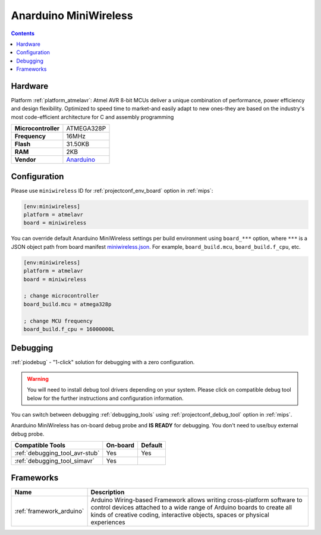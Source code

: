 
.. _board_atmelavr_miniwireless:

Anarduino MiniWireless
======================

.. contents::

Hardware
--------

Platform :ref:`platform_atmelavr`: Atmel AVR 8-bit MCUs deliver a unique combination of performance, power efficiency and design flexibility. Optimized to speed time to market-and easily adapt to new ones-they are based on the industry's most code-efficient architecture for C and assembly programming

.. list-table::

  * - **Microcontroller**
    - ATMEGA328P
  * - **Frequency**
    - 16MHz
  * - **Flash**
    - 31.50KB
  * - **RAM**
    - 2KB
  * - **Vendor**
    - `Anarduino <http://www.anarduino.com/miniwireless/?utm_source=platformio.org&utm_medium=docs>`__


Configuration
-------------

Please use ``miniwireless`` ID for :ref:`projectconf_env_board` option in :ref:`mips`:

.. code-block:: ini

  [env:miniwireless]
  platform = atmelavr
  board = miniwireless

You can override default Anarduino MiniWireless settings per build environment using
``board_***`` option, where ``***`` is a JSON object path from
board manifest `miniwireless.json <https://github.com/platformio/platform-atmelavr/blob/master/boards/miniwireless.json>`_. For example,
``board_build.mcu``, ``board_build.f_cpu``, etc.

.. code-block:: ini

  [env:miniwireless]
  platform = atmelavr
  board = miniwireless

  ; change microcontroller
  board_build.mcu = atmega328p

  ; change MCU frequency
  board_build.f_cpu = 16000000L

Debugging
---------

:ref:`piodebug` - "1-click" solution for debugging with a zero configuration.

.. warning::
    You will need to install debug tool drivers depending on your system.
    Please click on compatible debug tool below for the further
    instructions and configuration information.

You can switch between debugging :ref:`debugging_tools` using
:ref:`projectconf_debug_tool` option in :ref:`mips`.

Anarduino MiniWireless has on-board debug probe and **IS READY** for debugging. You don't need to use/buy external debug probe.

.. list-table::
  :header-rows:  1

  * - Compatible Tools
    - On-board
    - Default
  * - :ref:`debugging_tool_avr-stub`
    - Yes
    - Yes
  * - :ref:`debugging_tool_simavr`
    - Yes
    -

Frameworks
----------
.. list-table::
    :header-rows:  1

    * - Name
      - Description

    * - :ref:`framework_arduino`
      - Arduino Wiring-based Framework allows writing cross-platform software to control devices attached to a wide range of Arduino boards to create all kinds of creative coding, interactive objects, spaces or physical experiences
